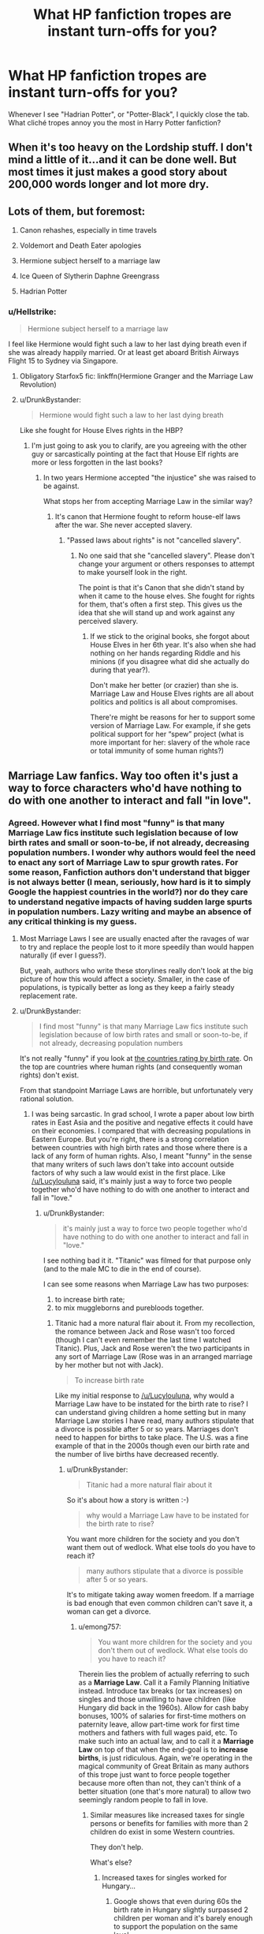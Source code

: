 #+TITLE: What HP fanfiction tropes are instant turn-offs for you?

* What HP fanfiction tropes are instant turn-offs for you?
:PROPERTIES:
:Author: warsofshadows
:Score: 26
:DateUnix: 1532018936.0
:DateShort: 2018-Jul-19
:FlairText: Discussion
:END:
Whenever I see "Hadrian Potter", or "Potter-Black", I quickly close the tab. What cliché tropes annoy you the most in Harry Potter fanfiction?


** When it's too heavy on the Lordship stuff. I don't mind a little of it...and it can be done well. But most times it just makes a good story about 200,000 words longer and lot more dry.
:PROPERTIES:
:Author: StrunkF10
:Score: 50
:DateUnix: 1532019494.0
:DateShort: 2018-Jul-19
:END:


** Lots of them, but foremost:

1. Canon rehashes, especially in time travels

2. Voldemort and Death Eater apologies

3. Hermione subject herself to a marriage law

4. Ice Queen of Slytherin Daphne Greengrass

5. Hadrian Potter
:PROPERTIES:
:Author: InquisitorCOC
:Score: 38
:DateUnix: 1532021477.0
:DateShort: 2018-Jul-19
:END:

*** u/Hellstrike:
#+begin_quote
  Hermione subject herself to a marriage law
#+end_quote

I feel like Hermione would fight such a law to her last dying breath even if she was already happily married. Or at least get aboard British Airways Flight 15 to Sydney via Singapore.
:PROPERTIES:
:Author: Hellstrike
:Score: 43
:DateUnix: 1532023709.0
:DateShort: 2018-Jul-19
:END:

**** Obligatory Starfox5 fic: linkffn(Hermione Granger and the Marriage Law Revolution)
:PROPERTIES:
:Author: midasgoldentouch
:Score: 8
:DateUnix: 1532032202.0
:DateShort: 2018-Jul-20
:END:


**** u/DrunkBystander:
#+begin_quote
  Hermione would fight such a law to her last dying breath
#+end_quote

Like she fought for House Elves rights in the HBP?
:PROPERTIES:
:Author: DrunkBystander
:Score: 4
:DateUnix: 1532032973.0
:DateShort: 2018-Jul-20
:END:

***** I'm just going to ask you to clarify, are you agreeing with the other guy or sarcastically pointing at the fact that House Elf rights are more or less forgotten in the last books?
:PROPERTIES:
:Author: Misdreamer
:Score: 11
:DateUnix: 1532042865.0
:DateShort: 2018-Jul-20
:END:

****** In two years Hermione accepted "the injustice" she was raised to be against.

What stops her from accepting Marriage Law in the similar way?
:PROPERTIES:
:Author: DrunkBystander
:Score: 1
:DateUnix: 1532067661.0
:DateShort: 2018-Jul-20
:END:

******* It's canon that Hermione fought to reform house-elf laws after the war. She never accepted slavery.
:PROPERTIES:
:Author: Starfox5
:Score: 7
:DateUnix: 1532072652.0
:DateShort: 2018-Jul-20
:END:

******** "Passed laws about rights" is not "cancelled slavery".
:PROPERTIES:
:Author: DrunkBystander
:Score: -1
:DateUnix: 1532075041.0
:DateShort: 2018-Jul-20
:END:

********* No one said that she "cancelled slavery". Please don't change your argument or others responses to attempt to make yourself look in the right.

The point is that it's Canon that she didn't stand by when it came to the house elves. She fought for rights for them, that's often a first step. This gives us the idea that she will stand up and work against any perceived slavery.
:PROPERTIES:
:Score: 6
:DateUnix: 1532096920.0
:DateShort: 2018-Jul-20
:END:

********** If we stick to the original books, she forgot about House Elves in her 6th year. It's also when she had nothing on her hands regarding Riddle and his minions (if you disagree what did she actually do during that year?).

Don't make her better (or crazier) than she is. Marriage Law and House Elves rights are all about politics and politics is all about compromises.

There're might be reasons for her to support some version of Marriage Law. For example, if she gets political support for her “spew” project (what is more important for her: slavery of the whole race or total immunity of some human rights?)
:PROPERTIES:
:Author: DrunkBystander
:Score: -1
:DateUnix: 1532099114.0
:DateShort: 2018-Jul-20
:END:


** Marriage Law fanfics. Way too often it's just a way to force characters who'd have nothing to do with one another to interact and fall "in love".
:PROPERTIES:
:Author: Lucylouluna
:Score: 33
:DateUnix: 1532022732.0
:DateShort: 2018-Jul-19
:END:

*** Agreed. However what I find most "funny" is that many Marriage Law fics institute such legislation because of low birth rates and small or soon-to-be, if not already, decreasing population numbers. I wonder why authors would feel the need to enact any sort of Marriage Law to spur growth rates. For some reason, Fanfiction authors don't understand that bigger is not always better (I mean, seriously, how hard is it to simply Google the happiest countries in the world?) nor do they care to understand negative impacts of having sudden large spurts in population numbers. Lazy writing and maybe an absence of any critical thinking is my guess.
:PROPERTIES:
:Author: emong757
:Score: 8
:DateUnix: 1532028939.0
:DateShort: 2018-Jul-20
:END:

**** Most Marriage Laws I see are usually enacted after the ravages of war to try and replace the people lost to it more speedily than would happen naturally (if ever I guess?).

But, yeah, authors who write these storylines really don't look at the big picture of how this would affect a society. Smaller, in the case of populations, is typically better as long as they keep a fairly steady replacement rate.
:PROPERTIES:
:Author: Lucylouluna
:Score: 10
:DateUnix: 1532032458.0
:DateShort: 2018-Jul-20
:END:


**** u/DrunkBystander:
#+begin_quote
  I find most "funny" is that many Marriage Law fics institute such legislation because of low birth rates and small or soon-to-be, if not already, decreasing population numbers
#+end_quote

It's not really "funny" if you look at [[https://www.indexmundi.com/g/r.aspx?v=25][the countries rating by birth rate]]. On the top are countries where human rights (and consequently woman rights) don't exist.

From that standpoint Marriage Laws are horrible, but unfortunately very rational solution.
:PROPERTIES:
:Author: DrunkBystander
:Score: 4
:DateUnix: 1532068008.0
:DateShort: 2018-Jul-20
:END:

***** I was being sarcastic. In grad school, I wrote a paper about low birth rates in East Asia and the positive and negative effects it could have on their economies. I compared that with decreasing populations in Eastern Europe. But you're right, there is a strong correlation between countries with high birth rates and those where there is a lack of any form of human rights. Also, I meant "funny" in the sense that many writers of such laws don't take into account outside factors of why such a law would exist in the first place. Like [[/u/Lucylouluna]] said, it's mainly just a way to force two people together who'd have nothing to do with one another to interact and fall in "love."
:PROPERTIES:
:Author: emong757
:Score: 3
:DateUnix: 1532090355.0
:DateShort: 2018-Jul-20
:END:

****** u/DrunkBystander:
#+begin_quote
  it's mainly just a way to force two people together who'd have nothing to do with one another to interact and fall in "love."
#+end_quote

I see nothing bad it it. "Titanic" was filmed for that purpose only (and to the male MC to die in the end of course).

I can see some reasons when Marriage Law has two purposes:

1. to increase birth rate;
2. to mix muggleborns and purebloods together.
:PROPERTIES:
:Author: DrunkBystander
:Score: -1
:DateUnix: 1532091650.0
:DateShort: 2018-Jul-20
:END:

******* Titanic had a more natural flair about it. From my recollection, the romance between Jack and Rose wasn't too forced (though I can't even remember the last time I watched Titanic). Plus, Jack and Rose weren't the two participants in any sort of Marriage Law (Rose was in an arranged marriage by her mother but not with Jack).

#+begin_quote
  To increase birth rate
#+end_quote

Like my initial response to [[/u/Lucylouluna]], why would a Marriage Law have to be instated for the birth rate to rise? I can understand giving children a home setting but in many Marriage Law stories I have read, many authors stipulate that a divorce is possible after 5 or so years. Marriages don't need to happen for births to take place. The U.S. was a fine example of that in the 2000s though even our birth rate and the number of live births have decreased recently.
:PROPERTIES:
:Author: emong757
:Score: 3
:DateUnix: 1532092745.0
:DateShort: 2018-Jul-20
:END:

******** u/DrunkBystander:
#+begin_quote
  Titanic had a more natural flair about it
#+end_quote

So it's about how a story is written :-)

#+begin_quote
  why would a Marriage Law have to be instated for the birth rate to rise?
#+end_quote

You want more children for the society and you don't want them out of wedlock. What else tools do you have to reach it?

#+begin_quote
  many authors stipulate that a divorce is possible after 5 or so years.
#+end_quote

It's to mitigate taking away women freedom. If a marriage is bad enough that even common children can't save it, a woman can get a divorce.
:PROPERTIES:
:Author: DrunkBystander
:Score: 1
:DateUnix: 1532093889.0
:DateShort: 2018-Jul-20
:END:

********* u/emong757:
#+begin_quote
  You want more children for the society and you don't them out of wedlock. What else tools do you have to reach it?
#+end_quote

Therein lies the problem of actually referring to such as a *Marriage Law*. Call it a Family Planning Initiative instead. Introduce tax breaks (or tax increases) on singles and those unwilling to have children (like Hungary did back in the 1960s). Allow for cash baby bonuses, 100% of salaries for first-time mothers on paternity leave, allow part-time work for first time mothers and fathers with full wages paid, etc. To make such into an actual law, and to call it a *Marriage Law* on top of that when the end-goal is to *increase births*, is just ridiculous. Again, we're operating in the magical community of Great Britain as many authors of this trope just want to force people together because more often than not, they can't think of a better situation (one that's more natural) to allow two seemingly random people to fall in love.
:PROPERTIES:
:Author: emong757
:Score: 1
:DateUnix: 1532095379.0
:DateShort: 2018-Jul-20
:END:

********** Similar measures like increased taxes for single persons or benefits for families with more than 2 children do exist in some Western countries.

They don't help.

What's else?
:PROPERTIES:
:Author: DrunkBystander
:Score: 1
:DateUnix: 1532096128.0
:DateShort: 2018-Jul-20
:END:

*********** Increased taxes for singles worked for Hungary...
:PROPERTIES:
:Author: emong757
:Score: 1
:DateUnix: 1532097121.0
:DateShort: 2018-Jul-20
:END:

************ Google shows that even during 60s the birth rate in Hungary slightly surpassed 2 children per woman and it's barely enough to support the population on the same level.
:PROPERTIES:
:Author: DrunkBystander
:Score: 1
:DateUnix: 1532098187.0
:DateShort: 2018-Jul-20
:END:

************* The be all end all is that it doesn't make any sense to call the hopes of spurring population growth a Marriage Law. Like I said before, call it a Family Planning Initiative or something similar. It would make much more sense.
:PROPERTIES:
:Author: emong757
:Score: 1
:DateUnix: 1532099753.0
:DateShort: 2018-Jul-20
:END:

************** If it's just about name, then it's used the first. If "Family Planning Initiative" was the first one, this talk would be about it.
:PROPERTIES:
:Author: DrunkBystander
:Score: 1
:DateUnix: 1532101751.0
:DateShort: 2018-Jul-20
:END:


** Nicey-nice, helpful and honourable goblins. "Come on in, muggle-raised wizard who is 11 and ignorant of literally fucking everything ever, we shall teach you our secret ways and train you to be a GOBLIN WARRIOR! Also, your account? Thousands of years worth of interest on that, Lord Peverell-Gryffindor-Slytherin-Merlin-Myrddin-Avalon-Plot Device, THOUSANDS! You don't ever have to work! In fact, you could literally outbribe Malfoy and whoever comes after him, install your people into the Ministry and solve most of your problems with money. But we'll still teach you to be a GOBLIN WARRIOR!, despite you having absolutely no need of that.

Why would we do that? Because you said something along the lines of 'Well met, may your enemies be crushed' and were generally respectful to us, of course!"

Eugh. A violent race that had to be subjugated multiple times throughout wizardkind's history, being this nice to the most prominent wizard of the modern times, when he is at his most ignorant and vulnerable? Yeaaah.
:PROPERTIES:
:Author: -17F-
:Score: 27
:DateUnix: 1532052883.0
:DateShort: 2018-Jul-20
:END:

*** The "may your enemies xx and your gold flows" is way overused and i find it highly OOC for. Goblins. Goblins were usuallu cunning assholes and cared only about themselves.
:PROPERTIES:
:Author: Lgamezp
:Score: 5
:DateUnix: 1532085298.0
:DateShort: 2018-Jul-20
:END:


** I despise idiot!Ron, and Weasley bashing in general hurts me, especially in Harmony fics with "perfect goddess" Hermione. Ron has flaws but he loves his friends, the Weasleys have flaws but they love each other, and Hermione isn't an angel. As someone who really related to her as a kid, I can still admit she could be a pain a lot of the time.
:PROPERTIES:
:Author: just_a_hep7agon
:Score: 45
:DateUnix: 1532025299.0
:DateShort: 2018-Jul-19
:END:

*** I think people forget just how flawed a person Hermione was in the books, particularly compared to her portrayal in the movies
:PROPERTIES:
:Author: cyclicalbeats
:Score: 16
:DateUnix: 1532045617.0
:DateShort: 2018-Jul-20
:END:

**** I agree! I think the movies are responsible for quite a bit of the bias towards Hermione and against Ron. When I was younger I fell for it, but now that I'm older I like Ron quite a bit. It makes me sad that the movies prevent some fans from seeing the good in Ron.
:PROPERTIES:
:Author: just_a_hep7agon
:Score: 7
:DateUnix: 1532047751.0
:DateShort: 2018-Jul-20
:END:


*** I think the problem is with bashing altogether. Hell i have started reading James And /Lily/ bashing (almost always in W-BWL), and the problem its not even done in a humorous way. I mean if it /was/ humorous maybe, /maybe/ i would considere it. But it's always sad.
:PROPERTIES:
:Author: Lgamezp
:Score: 11
:DateUnix: 1532056102.0
:DateShort: 2018-Jul-20
:END:

**** People bash /Lily/?
:PROPERTIES:
:Score: 5
:DateUnix: 1532088674.0
:DateShort: 2018-Jul-20
:END:

***** Yes they do, just look for Wrong Boy-Who-Lived fics.

Edit: Not all of them of course. Ususlly when WBWl is used and Lily is not bashed, she is subjected to imperius or confundus or compulsions or whatever, to get rid of Harry instead of his twin/evil brother. This "genre" is usually almost exclusively dumdledore bashing too. jamed is almost never spared bashing.

I have yet to find one that is actually done properly (legitimate reason for wbwl and no bashing)
:PROPERTIES:
:Author: Lgamezp
:Score: 8
:DateUnix: 1532090795.0
:DateShort: 2018-Jul-20
:END:

****** I've always seen Lily glorified more than she already is in canon so it's a shock. I've never read WBWL fics, do you have any recommendations?
:PROPERTIES:
:Score: 2
:DateUnix: 1532090929.0
:DateShort: 2018-Jul-20
:END:

******* linkffn(2900438)

Unsung Hero, is the one that i have actually finished. Its not bash or trope free though.

Its /kinda/ well written, and since i usually dont finish these kind of fics well, you could see what i mean by Jily bashing.
:PROPERTIES:
:Author: Lgamezp
:Score: 2
:DateUnix: 1532091523.0
:DateShort: 2018-Jul-20
:END:

******** [[https://www.fanfiction.net/s/2900438/1/][*/Unsung Hero/*]] by [[https://www.fanfiction.net/u/414185/MeghanReviews][/MeghanReviews/]]

#+begin_quote
  COMPLETED Harry Potter enters his 7th year at Hogwarts ignored and friendless because his brother Daniel is the Boy Who Lived. *** Badass Horcruxes. *** Read the author note on profile before you start. Thanks!
#+end_quote

^{/Site/:} ^{fanfiction.net} ^{*|*} ^{/Category/:} ^{Harry} ^{Potter} ^{*|*} ^{/Rated/:} ^{Fiction} ^{M} ^{*|*} ^{/Chapters/:} ^{51} ^{*|*} ^{/Words/:} ^{211,940} ^{*|*} ^{/Reviews/:} ^{7,311} ^{*|*} ^{/Favs/:} ^{8,967} ^{*|*} ^{/Follows/:} ^{4,984} ^{*|*} ^{/Updated/:} ^{9/5/2010} ^{*|*} ^{/Published/:} ^{4/18/2006} ^{*|*} ^{/Status/:} ^{Complete} ^{*|*} ^{/id/:} ^{2900438} ^{*|*} ^{/Language/:} ^{English} ^{*|*} ^{/Genre/:} ^{Drama/Romance} ^{*|*} ^{/Characters/:} ^{Harry} ^{P.,} ^{Hermione} ^{G.} ^{*|*} ^{/Download/:} ^{[[http://www.ff2ebook.com/old/ffn-bot/index.php?id=2900438&source=ff&filetype=epub][EPUB]]} ^{or} ^{[[http://www.ff2ebook.com/old/ffn-bot/index.php?id=2900438&source=ff&filetype=mobi][MOBI]]}

--------------

*FanfictionBot*^{2.0.0-beta} | [[https://github.com/tusing/reddit-ffn-bot/wiki/Usage][Usage]]
:PROPERTIES:
:Author: FanfictionBot
:Score: 1
:DateUnix: 1532091601.0
:DateShort: 2018-Jul-20
:END:


******** Why would he be ignored...? Anyway, I'll give it a shot
:PROPERTIES:
:Score: 1
:DateUnix: 1532092503.0
:DateShort: 2018-Jul-20
:END:

********* That is what i mean when i say they have absolutely no legitimate reason.
:PROPERTIES:
:Author: Lgamezp
:Score: 2
:DateUnix: 1532092608.0
:DateShort: 2018-Jul-20
:END:

********** I ran through the first chapter and it's so cringey...Lily and James were supposed to be wonderful parents.
:PROPERTIES:
:Score: 2
:DateUnix: 1532092938.0
:DateShort: 2018-Jul-20
:END:


******* Another really good one is linkffn(Harry Potter and the Prince of Slytherin) it starts off really tropey, only to subvert all of those tropes. Really good fic.
:PROPERTIES:
:Author: howAboutNextWeek
:Score: 2
:DateUnix: 1532106564.0
:DateShort: 2018-Jul-20
:END:

******** [[https://www.fanfiction.net/s/11191235/1/][*/Harry Potter and the Prince of Slytherin/*]] by [[https://www.fanfiction.net/u/4788805/The-Sinister-Man][/The Sinister Man/]]

#+begin_quote
  Harry Potter was Sorted into Slytherin after a crappy childhood. His brother Jim is believed to be the BWL. Think you know this story? Think again. Year Three (Harry Potter and the Death Eater Menace) starts on 9/1/16. NO romantic pairings prior to Fourth Year. Basically good Dumbledore and Weasleys. Limited bashing (mainly of James).
#+end_quote

^{/Site/:} ^{fanfiction.net} ^{*|*} ^{/Category/:} ^{Harry} ^{Potter} ^{*|*} ^{/Rated/:} ^{Fiction} ^{T} ^{*|*} ^{/Chapters/:} ^{104} ^{*|*} ^{/Words/:} ^{708,374} ^{*|*} ^{/Reviews/:} ^{9,386} ^{*|*} ^{/Favs/:} ^{8,611} ^{*|*} ^{/Follows/:} ^{10,054} ^{*|*} ^{/Updated/:} ^{7/14} ^{*|*} ^{/Published/:} ^{4/17/2015} ^{*|*} ^{/id/:} ^{11191235} ^{*|*} ^{/Language/:} ^{English} ^{*|*} ^{/Genre/:} ^{Adventure/Mystery} ^{*|*} ^{/Characters/:} ^{Harry} ^{P.,} ^{Hermione} ^{G.,} ^{Neville} ^{L.,} ^{Theodore} ^{N.} ^{*|*} ^{/Download/:} ^{[[http://www.ff2ebook.com/old/ffn-bot/index.php?id=11191235&source=ff&filetype=epub][EPUB]]} ^{or} ^{[[http://www.ff2ebook.com/old/ffn-bot/index.php?id=11191235&source=ff&filetype=mobi][MOBI]]}

--------------

*FanfictionBot*^{2.0.0-beta} | [[https://github.com/tusing/reddit-ffn-bot/wiki/Usage][Usage]]
:PROPERTIES:
:Author: FanfictionBot
:Score: 1
:DateUnix: 1532106613.0
:DateShort: 2018-Jul-20
:END:


******** Isn't that the one where Sirius and James aren't even close, Lily is a magical savant, James is bashed repeatedly and the kids don't act like kids, more like politicians?
:PROPERTIES:
:Score: 1
:DateUnix: 1532107186.0
:DateShort: 2018-Jul-20
:END:

********* Yes, Not Sure, Makes sense if you till the end of the second book, sort of, but most don't. There are so many changes to the canon universe that most of it makes sense in the fic. It's one of the better docs that I've read, even if it's not the same quality as one of [[/u/taure][u/taure]] fics.
:PROPERTIES:
:Author: howAboutNextWeek
:Score: 2
:DateUnix: 1532112557.0
:DateShort: 2018-Jul-20
:END:

********** Nearly nothing mounts to Taure's quality fics :P

I just hope he doesn't abandon Victoria Potter

Edit: By the way, [[/u/Taure][u/Taure]], regarding Victoria Potter, do you still believe this since you're drawing parallels between Lily and Riddle, as well as hinting faintly at her beong inventive and creative?

#+begin_quote
  Tier One: BAMFS. Dumbledore, Voldemort.

  Tier Two: Pioneers. Straight O students who also show creativity and inventiveness. Snape, James, Sirius.

  Tier Three: Competent generalists. Straight O students. Hermione, Remus, Percy, *Lily*. Probably most Aurors.

  Tier Four: Competent specialists. Os in their specialism, decent grades in the others. Harry, Draco, Arthur Weasley.
#+end_quote

It seems to me your rankings have changed a bit when I read it. Also, are the parallels between Lily and Riddle deliberate or not? ;)
:PROPERTIES:
:Score: 2
:DateUnix: 1532113405.0
:DateShort: 2018-Jul-20
:END:

*********** I'm not sure when I wrote that, but yes I would now rank Lily higher, but not on the same level as Voldemort. Mainly I think her use of controlled magic pre-Hogwarts (as seen in DH) is indicative of strong natural talent.
:PROPERTIES:
:Author: Taure
:Score: 2
:DateUnix: 1532153565.0
:DateShort: 2018-Jul-21
:END:

************ Ah, I see. I got it from an old thread, 11 months ago I'd guess. Do you want the link? However, I think it's also worth noting that Fred Weasley also had pre-controlled magic, at only five years of age, so maybe I would move him a few notches up as well, along with his brother. That, or maybe it's not a solid indicator of talent.

But I'm curious since the Second Tier seems to be natural talent /and/ inventiveness. But how do you determine the ranking anyway? Lily had natural talent but we have no idea about inventiveness or creativity. So her place in the 3rd Tier where you formerly placed her still makes sense. Just maybe place her ahead of Hermione but still within the 3rd tier.
:PROPERTIES:
:Score: 1
:DateUnix: 1532172834.0
:DateShort: 2018-Jul-21
:END:

************* where is it stated that fred had pre-controlled magic? the thing with the teddy bear doesn't state that; he could have used a wand
:PROPERTIES:
:Author: tomgoes
:Score: 1
:DateUnix: 1532301461.0
:DateShort: 2018-Jul-23
:END:

************** The thing is, it didn't say he used a wand. Ron said Fred thought it was funny and that's what happened. But the possibility is there and Fred and George's raw power throughout the books support him having control over his magic. And witches and wizards always seemed to have their wands on them. Molly always used it or had it on her and Arthur is almost always away at work. Where would he get the wand from?
:PROPERTIES:
:Score: 1
:DateUnix: 1532301709.0
:DateShort: 2018-Jul-23
:END:

*************** i don't see evidence of their 'raw power' as much as their mischievous creativity. wandless magic is rarely seen and a sign of prodigious talent, just like broomless flight, so it doesn't have to be stated every time that a wand was present to assume one was used. the weasleys use hand me downs, or the twins could have sneaked it off molly while she was napping or something
:PROPERTIES:
:Author: tomgoes
:Score: 1
:DateUnix: 1532302378.0
:DateShort: 2018-Jul-23
:END:

**************** Underage magic is all wandless magic, a handful few just learn how to control it. And wandless magic is used in America and Africa so it isn't as prodigious outside as it is in Europe. And let's just say he used a wand, he transfigured a teddy bear into a huge spider without knowing of the incantation, at only five years of age displaying his talent in the most difficult branch of magic, using an advanced form, might I add. I don't see how that's possible so it's narrowed down to him using it intentionally. He was just five at the time...

And just because it's not stated he didn't use a wand doesn't mean he didn't.
:PROPERTIES:
:Score: 1
:DateUnix: 1532302920.0
:DateShort: 2018-Jul-23
:END:

***************** yes, deliberate wandless magic in europe. that doesn't change my point at all, considering they're in europe and you're claiming it was deliberate.

#+begin_quote
  And let's just say he used a wand, he transfigured a teddy bear into a huge spider without knowing of the incantation
#+end_quote

who says he didn't know the incantation, or even that he intended to turn it into a spider. he could have been trying to do something else, or it was a flawed spider

#+begin_quote
  And just because it's not stated he didn't use a wand doesn't mean he didn't.
#+end_quote

do you mean 'doesn't mean he did', because you just repeated my point
:PROPERTIES:
:Author: tomgoes
:Score: 1
:DateUnix: 1532303445.0
:DateShort: 2018-Jul-23
:END:

****************** It could go three ways: he didn't know the incantation, it was deliberate underage magic, or he did know the incantation. And if he did know the incantation, it doesn't change the fact that Transfiguration is the hardest branch of magic and he managed to cast it at only five years of age, whether he intended for it to be a spider or a tiger. That to me, is on par with someone controlling their magic at nine years of age. And I personally can't see a five year old saying the incantation correctly and flawlessly.

Yes, I repeated your point because you seem to be saying it as a favor towards your argument and it could just as well apply to mine. So it's a 50/50 situation. I meant 'did'.
:PROPERTIES:
:Score: 1
:DateUnix: 1532304015.0
:DateShort: 2018-Jul-23
:END:


****** I always wonder why Lily is always spared bashing, made into Morgan Le Fay reincarnate and James is bashed relentlessly and is turned into apparently what you'd call a 'Dawlish Auror', even less. It feels very cheap, to be honest. I mean we barely know anything about both and giving Lily the pass while James is horrible feels slightly off. I mean, had Lily been good as most depict her she'd have split up with James and we're told they were practically soulmates (just look at their patroni). Either they're both horrible or they're both good. Choose one.
:PROPERTIES:
:Score: 2
:DateUnix: 1532107629.0
:DateShort: 2018-Jul-20
:END:

******* Actually Lily /is/ bashed quite a bit in WBWL
:PROPERTIES:
:Author: Lgamezp
:Score: 2
:DateUnix: 1532107891.0
:DateShort: 2018-Jul-20
:END:

******** Not as much as James though. And even /when/ she's bashed, like you said, it's often manipulation and she almost certainly has redeeming qualities. For example, she's always depicted as the most powerful witch in the Ministry, etc. James, however, is completely striped of his good qualities, taking away even his talent in Transfiguration.
:PROPERTIES:
:Score: 2
:DateUnix: 1532108021.0
:DateShort: 2018-Jul-20
:END:

********* I know extreme bashing is way too annoying.
:PROPERTIES:
:Author: Lgamezp
:Score: 2
:DateUnix: 1532108563.0
:DateShort: 2018-Jul-20
:END:

********** Yeah, but what's confusing is that some characters are spared bashing, almost as if it's a rule.
:PROPERTIES:
:Score: 2
:DateUnix: 1532110736.0
:DateShort: 2018-Jul-20
:END:

*********** Luna is someone i have never seen bashed.
:PROPERTIES:
:Author: Lgamezp
:Score: 2
:DateUnix: 1532111344.0
:DateShort: 2018-Jul-20
:END:

************ Exactly, she's one of the handful few characters that would have hell be raised in her favor if she were bashed (these characters are Lily, Neville, Luna, and McGonagall). Even when Lily is bashed in WBWL, you can see the rage in the comments.

When someone like James is stripped of his talent, everyone is eerily silent. Same with Dumbledore, Snape, and Sirius. When Lily however, is depicted as struggling with a single spell, all hell would break loose. Same applies to Lupin.
:PROPERTIES:
:Score: 1
:DateUnix: 1532111662.0
:DateShort: 2018-Jul-20
:END:


**** Ah.... I'm glad my bullshit detector prevented me from ever reading a WBWL story. The very first time I saw one, my immediate thought was "Hmmm... I can't think of any good types of stories that this lets you write that you couldn't write other ways."
:PROPERTIES:
:Author: Neptune20
:Score: 2
:DateUnix: 1532112815.0
:DateShort: 2018-Jul-20
:END:

***** You are missing out if you've never read Harry Potter and the Boy who Lived by TheSanti
:PROPERTIES:
:Author: richardjreidii
:Score: 2
:DateUnix: 1532238710.0
:DateShort: 2018-Jul-22
:END:


** True wizarding culture being Neo-paganism and Wicca. As soon as I see "so mote it be", athames, and Mother Magic my interest plummets.
:PROPERTIES:
:Author: urban_manatee
:Score: 18
:DateUnix: 1532043936.0
:DateShort: 2018-Jul-20
:END:

*** I'm guilty of putting in some modern mysticism (more Golden Dawn occult than Wicca, tho), but that's mostly because Harry Potter magic seems so isolated and individual compared to the more collective, ritual, and spiritual aspects that I kind of wish were there.
:PROPERTIES:
:Author: urcool91
:Score: 3
:DateUnix: 1532058963.0
:DateShort: 2018-Jul-20
:END:


*** u/QuixoticTendencies:
#+begin_quote
  Merry meet!
#+end_quote

Avada-Fucking-Kedavra.
:PROPERTIES:
:Author: QuixoticTendencies
:Score: 1
:DateUnix: 1541583087.0
:DateShort: 2018-Nov-07
:END:


** Time travel AU that still follows the stations of canon. Although, I did just read one I just read a good exception to this rule, Six Pomegranate Seeds.
:PROPERTIES:
:Author: TARDISandFirebolt
:Score: 16
:DateUnix: 1532021727.0
:DateShort: 2018-Jul-19
:END:

*** Linkffn(Six Pomegranate Seeds)
:PROPERTIES:
:Author: RenegadeNine
:Score: 5
:DateUnix: 1532031621.0
:DateShort: 2018-Jul-20
:END:


** I would say James bashing. There are many others but most of them has been said already.

Worse still, if this is somehow used to glorify Snape to get him together with Lily. I actually like Snape as a character, and have read some stories where he was redeemed, but if the author feels the need to bring James down in the process, then I don't think so.

I get it. The "Always" quote got a lot of people, but to me, so did James' /“Lily, take Harry and go! It's him! Go! Run! I'll hold him off!”/

One was willing to die for Lily, the other actually died for her /and/ Harry, wandlessly faced off against Voldemort. James grew out of his bullying phase, Snape grew /into/ it. But just because one got more screentime and is a tragic 'hero' (yeah, right, like James' death while he was still young and just had his first son, betrayed by one of his best friends, is not tragic, or heroic, at all), the other is often forgotten by the fans. It's kinda sad, really.
:PROPERTIES:
:Author: ShiroVN
:Score: 13
:DateUnix: 1532107525.0
:DateShort: 2018-Jul-20
:END:

*** The movies put Snape in a high pedestal when for me he is just a bully. Still bashing IMO is like a cancer in FF, no matter what character is the victim.
:PROPERTIES:
:Author: Lgamezp
:Score: 6
:DateUnix: 1532108977.0
:DateShort: 2018-Jul-20
:END:


** Harry/Hermione pairing where Hermione is a perfect Mary Sue who does nothing wrong and Harry is her ever obedient servant. I can stomach H/Hr sometimes, but the disappointing truth is that most stories have this kind of trope or a trope where Hermione is an annoying, forever wrong know-it-all who becomes Harry's ever obedient servant after he proves her wrong. Balance, people, balance.
:PROPERTIES:
:Score: 37
:DateUnix: 1532022158.0
:DateShort: 2018-Jul-19
:END:

*** u/Hellstrike:
#+begin_quote
  the disappointing truth is that most stories have this kind of trope or a trope where Hermione is an annoying, forever wrong know-it-all who becomes Harry's ever obedient servant after he proves her wrong
#+end_quote

Especially since Hermione was crossing rules left, right and centre if they were wrong or got in her way. That girl set a teacher on fire three months into her stay at Hogwarts, brewed an illegal potion, abused a time travelling device, punched Malfoy in the face, organised the DA, knowingly followed Harry into an ambush after leading a teacher into a centaur rape train and fought an evil government while # 2 on their most wanted list and prime candidate for their holocaust ripoff.

Reducing Hermione to "the perfect Mary Sue" is such a character assassination.
:PROPERTIES:
:Author: Hellstrike
:Score: 39
:DateUnix: 1532023966.0
:DateShort: 2018-Jul-19
:END:

**** And don't forget about what she did to Marietta Edgecombe!
:PROPERTIES:
:Author: emong757
:Score: 15
:DateUnix: 1532028614.0
:DateShort: 2018-Jul-20
:END:

***** And she wasn't even punished for it!
:PROPERTIES:
:Author: DrunkBystander
:Score: 7
:DateUnix: 1532068120.0
:DateShort: 2018-Jul-20
:END:


*** backup link! Not compressing the link because it's a 10 minute video essay, that gave me cynical thoughts as to /why/ I loved Hermione fics. Movie influences... burr

[[https://www.youtube.com/watch?v=IETG9vuHf58&t=527s]]
:PROPERTIES:
:Author: spliffay666
:Score: 2
:DateUnix: 1532031755.0
:DateShort: 2018-Jul-20
:END:


** Soul mates

Marriage contracts

Perfect Hermione

Draco in Leather Pants

A Harry who is overpowered even before he gets to Hogwarts (unless played for laughs)

Teacher/student relationships (also includes Sirius with a person around Harry's age)

Excessive amounts of author's notes
:PROPERTIES:
:Author: LittleDinghy
:Score: 10
:DateUnix: 1532029280.0
:DateShort: 2018-Jul-20
:END:


** "Death Eaters are Nazi SS waffles and deserve to be killed with extreme prejudice" at the same time as "Dementor guard at Azkaban is too cruel, we should be striving to reform criminals rather than making them suffer".
:PROPERTIES:
:Author: rek-lama
:Score: 29
:DateUnix: 1532020719.0
:DateShort: 2018-Jul-19
:END:

*** u/Hellstrike:
#+begin_quote
  Death Eaters are Nazi SS waffles
#+end_quote

Even Rowling admitted that the Third Reich was the inspiration for Voldemort, and the Second World War was not won by using stun batons and teargas.

BUT, I get your point, reading murder montages/torture porn is no fun. Besides, if the Death Eaters don't put up a good fight and die for their cause, the stakes are not really that high.
:PROPERTIES:
:Author: Hellstrike
:Score: 15
:DateUnix: 1532023527.0
:DateShort: 2018-Jul-19
:END:

**** Generally, "Kill your enemies in war" doesn't really oppose "treat your prisoners humanely".
:PROPERTIES:
:Author: Starfox5
:Score: 16
:DateUnix: 1532027876.0
:DateShort: 2018-Jul-19
:END:

***** But there is also the morally grey "either we execute these war criminals or they'll just wiggle their way out of prison like they already did that once and were broken out another time".
:PROPERTIES:
:Author: Hellstrike
:Score: 3
:DateUnix: 1532029828.0
:DateShort: 2018-Jul-20
:END:

****** Well, the morality of the death penalty is another topic. But since Wizarding Britain has the death penalty - soul death at least - that doesn't preclude a more humane stance towards people not condemned to death either.
:PROPERTIES:
:Author: Starfox5
:Score: 6
:DateUnix: 1532038234.0
:DateShort: 2018-Jul-20
:END:


*** I don't see the contradiction here:

Western Allies mercilessly bombed German cities, while treating German POWs relatively well according Geneva Convention.

--------------

Are you of the opinion that a common thief should be treated in the same way as those sadistic genocidal maniacs known as the Death Eaters?
:PROPERTIES:
:Author: InquisitorCOC
:Score: 8
:DateUnix: 1532031064.0
:DateShort: 2018-Jul-20
:END:

**** u/LocalMadman:
#+begin_quote
  Western Allies mercilessly bombed German cities, while treating German POWs relatively well according Geneva Convention.
#+end_quote

And I instantly thought of Colonel Kurtz:

"We train young men to drop fire on people but their commanders won't allow them to write FUCK on their airplanes because it's obscene."
:PROPERTIES:
:Author: LocalMadman
:Score: 5
:DateUnix: 1532034213.0
:DateShort: 2018-Jul-20
:END:


*** I don't find any problem with this. Death Eaters are, as you said, literal Nazis at war with the populace at large. Meanwhile, the vast majority of people at Azkaban are regular criminals or even just awaiting trial (Hagrid). Dementors are literal soulless evil. They have no business...even /existing./
:PROPERTIES:
:Author: raddaya
:Score: 4
:DateUnix: 1532112463.0
:DateShort: 2018-Jul-20
:END:


*** u/DrunkBystander:
#+begin_quote
  Death Eaters are Nazi SS waffles
#+end_quote

I'm starting to hate this argument. It's used only because JKR said that she looked at Nazi structure when she was developing Voldemort.

But in real how many muggleborns were actually murdered by Death Eaters?

Even during the World Cup in the 4th book Death Eaters played with muggle family, the didn't kill them (or anyone).
:PROPERTIES:
:Author: DrunkBystander
:Score: 3
:DateUnix: 1532068431.0
:DateShort: 2018-Jul-20
:END:


** "Slytherins are poor, misunderstood, noble souls bullied by evil Gryffindors for trying to defend the superior pureblood culture against ignorant mudbloods"

"House elves need to be slaves"
:PROPERTIES:
:Author: Starfox5
:Score: 49
:DateUnix: 1532019639.0
:DateShort: 2018-Jul-19
:END:

*** Yeah, like all pureblod tradition is right because it has been like that for Xxxxx years and muggleborns are stupid because they try to change it
:PROPERTIES:
:Author: Lgamezp
:Score: 9
:DateUnix: 1532054520.0
:DateShort: 2018-Jul-20
:END:

**** Often there's a very good reason why some tradition has been living for hundreds/thousands of years.

Completely dismissing it as irrelevant is actually very stupid.
:PROPERTIES:
:Author: DrunkBystander
:Score: 4
:DateUnix: 1532068831.0
:DateShort: 2018-Jul-20
:END:

***** You went to the other extreme. Yeah some tradition could be good. But slavery is not one. Mysoginy isn't either. Patriarchy just for the sake of it isnt either.

And the problem i tried to explain is the opposite of your extreme (muggleborns are all stupid blah bla blah).

Extremes are bad period. And boring too.
:PROPERTIES:
:Author: Lgamezp
:Score: 3
:DateUnix: 1532084703.0
:DateShort: 2018-Jul-20
:END:

****** u/DrunkBystander:
#+begin_quote
  But slavery is not one.
#+end_quote

I didn't mention slavery.

Regarding House Elves in some other thread I expressed that I think slavery is not about laws, but about culture.

We see Winky as an example of "proper" House Elf and what freedom did to her. It won't be enough to just make a law about their freedom (do they really care about human laws?), but it's required to start a slow process of teaching them and their children about making choices for themselves.

When they could live in the society by themselves and make decisions for themselves, then the freedom will com itself.

#+begin_quote
  Mysoginy isn't either. Patriarchy just for the sake of it isnt either.
#+end_quote

Those aren't so obvious. As a Western person you believe in them, but not everyone is Western.

For example, [[https://www.indexmundi.com/g/r.aspx?v=25][the countries with the biggest birth rate]] a those with Mysoginy.
:PROPERTIES:
:Author: DrunkBystander
:Score: 2
:DateUnix: 1532090218.0
:DateShort: 2018-Jul-20
:END:

******* Well, please tell me examples of traditions of pureblood culture specified on books that you think should be maintained.
:PROPERTIES:
:Author: Lgamezp
:Score: 3
:DateUnix: 1532090753.0
:DateShort: 2018-Jul-20
:END:

******** I won't.

First of all, because the books contain almost nothing about Magical World outside of Hogwarts.

The second is that I won't judge a tradition without understanding historical and cultural contexts it came from.
:PROPERTIES:
:Author: DrunkBystander
:Score: 3
:DateUnix: 1532091382.0
:DateShort: 2018-Jul-20
:END:

********* So with the information that we have, if we base it on the books, there are no traditions that deserve maintaining.

Most fanfics dont *have" cultural context. They just stamp that pureblood tradition should be maintained at all costs.

Really its just when they are taken to the extreme that i find issue with. For example, when Hermione is bashed to the infinity because she won't accept a tradition that has no explanation whatsoever, therfore, she must be stupid.

Or when Harry is instantly a Lord with superinheritance and suddenly is just a milimeter from becoming a pureblood supremacist, and just /has/ and even /wants/ to follow /all/ tradition without question.

Ther are fanfics that are not thst extreme and thst actually suggest that muggleborns be explained /which is what actuslly should be done/ in this kind of setting.
:PROPERTIES:
:Author: Lgamezp
:Score: 5
:DateUnix: 1532092039.0
:DateShort: 2018-Jul-20
:END:

********** u/DrunkBystander:
#+begin_quote
  So with the information that we have, if we base it on the books, there are no traditions that deserve maintaining.
#+end_quote

Very wrong and arrogant view.

We see the world through Harry's eyes and it's a very limited view.

A society with about of 1000 years history is bound to have some traditions.

#+begin_quote
  when Hermione is bashed to the infinity because she won't accept a tradition that has no explanation whatsoever, therfore, she must be stupid.
#+end_quote

In the books she didn't even try to listen or look for other opinions. The "spew" is stupid even just because of the name.
:PROPERTIES:
:Author: DrunkBystander
:Score: 1
:DateUnix: 1532092936.0
:DateShort: 2018-Jul-20
:END:

*********** I was just pointing that we dont have information so all traditions that should be maintained (in fanfictions) are just made up and /usually/ don't have any context.

SPEW is about slavery and i dont recall any other explanation for house-elf slavery beyond "they like to work".

I might not remember correctly but in no part of the books is it literally stated that elves need a wizard bond to survive. Winky is /sad/ (extremely so) because she was kicked of her family. But to say slavery is the custom without no explanation whatsoever and bashing someone who questions it's /wrong/.

Seriously slavery is wrong and if you discover it suddenly at /that/ level for a sentient race I /would/ do the same. Hermione does tske it to the extreme because /nobody/ tells her anything beyond "they like it".

Again its still my opinion thst Hermione is unjustifiedly bashed given the information (lack of) on the books.

But even in a Fic when there is information, /sometimes/ Hermione is portrayed as not understanding even when house elves in /that/ particular fic are meant to be symbiotic and itd explained as so. That is just Hermione bashing and i dislike all bashing.
:PROPERTIES:
:Author: Lgamezp
:Score: 8
:DateUnix: 1532094000.0
:DateShort: 2018-Jul-20
:END:

************ Hermione didn't ask why the things are as they are. She stated her opinion and disregarded everything else.

She didn't try to understand why other people (even Harry or Dean) don't think about it, or to get to know why House Elves think in that way.

She didn't even try to think about why others don't like her "spew".

Nothing is important to her except herself.

It's not fanfiction bashing, it's canon.
:PROPERTIES:
:Author: DrunkBystander
:Score: 3
:DateUnix: 1532094477.0
:DateShort: 2018-Jul-20
:END:

************* In a previous post you said that i was wrong because we just see Harry's POV, therefore we do not see wizard traditions. Well thats the same argument i give you.

You /don't know if she asked or not/. Just because Harry didn't see it , it doesnt mean she didn't.

Again the only explanation someone gives is /Ron's/. (Lol) ("Open your ears..." HPGOF)

You can't have it both ways.

We do see one wizard pureblood custom in the books and that is house elf slavery and mistreating (by the purebloods): Sirius to Kreacher, Crouch to winky, Malfoy to Dobby.

There is no justification in Canon and Hermione is way too bashed in fics. In the books is just for a few chapters and just barely.
:PROPERTIES:
:Author: Lgamezp
:Score: 2
:DateUnix: 1532096374.0
:DateShort: 2018-Jul-20
:END:

************** u/DrunkBystander:
#+begin_quote
  You don't know if she asked or not. Just because Harry didn't see it , it doesnt mean she didn't.
#+end_quote

They are best friends. She tried to include him into everything about the "spew". It's possible, but highly unlikely.

#+begin_quote
  Crouch to winky
#+end_quote

Crouch gave Winky the freedom. The result?

#+begin_quote
  Hermione is way too bashed in fics.
#+end_quote

She is praised too much too.

#+begin_quote
  In the books is just for a few chapters and just barely.
#+end_quote

Sure, Hermione is Rowling's avatar.
:PROPERTIES:
:Author: DrunkBystander
:Score: 3
:DateUnix: 1532096647.0
:DateShort: 2018-Jul-20
:END:

*************** u/Lgamezp:
#+begin_quote
  Hermione is way too bashed in fics.

  She is praised too much too
#+end_quote

Both are correct I think. Extremes in both sides of the argument are bad and tend to make reading tedious or boring.

Hermione did not have the right approach i can agree on that.

My issue is with the extreme bashing (which varies from fic to fic as to /who/ is bashed), with absolutely no humorous intention (even then I find it distasteful)
:PROPERTIES:
:Author: Lgamezp
:Score: 2
:DateUnix: 1532097058.0
:DateShort: 2018-Jul-20
:END:


*** Does this actually exist in fanfics?
:PROPERTIES:
:Author: Susano4801
:Score: 6
:DateUnix: 1532027250.0
:DateShort: 2018-Jul-19
:END:

**** "House elves need to be slaves" is one of the most common tropes in Harry Potter fanfiction.

"Slytherins are poor, misunderstood noble souls..." is common in "X is sorted into Slytherin" stories as well as in "Gryffindor is paired with a Slytherin" stories and "Pureblood Harry or pureblood Hermione" stories.
:PROPERTIES:
:Author: Starfox5
:Score: 19
:DateUnix: 1532027767.0
:DateShort: 2018-Jul-19
:END:

***** The reason for it is that slavery exists in canon so people feel they need to justify it
:PROPERTIES:
:Author: RenegadeNine
:Score: 7
:DateUnix: 1532031583.0
:DateShort: 2018-Jul-20
:END:

****** And that's why I hate the trope. If slavery exists, it should be abolished, not excused.
:PROPERTIES:
:Author: Starfox5
:Score: 0
:DateUnix: 1532038282.0
:DateShort: 2018-Jul-20
:END:

******* And that's "if" house elves are slaves and not bonded or whatever the trope is.

I don't understand why people have such a huge problem with house elves having a magic bond or eat their master's magic or whatever. This is a universe with real fucking dragons, unicorns, and magic, yet god forbid there be an idea that house elves need masters.

That being said, I usually do roll my eyes at this trope, since it is so common.
:PROPERTIES:
:Author: TheRedDragoon
:Score: 13
:DateUnix: 1532038983.0
:DateShort: 2018-Jul-20
:END:

******** Because it's not the case in canon, so the author invented such drivel simply to make slavery acceptable or even needed. That's almost as bad as authors inventing reasons to excuse the Death Eaters's plans for a genocide.
:PROPERTIES:
:Author: Starfox5
:Score: 3
:DateUnix: 1532041809.0
:DateShort: 2018-Jul-20
:END:

********* Man, it sure sucks that you can't make changes to Canon in fanfiction...

But seriously, unless the fic is focused on house elves, not having it be a magically bonded thing will inevitably lead towards there being a conversation, typically started by Hermione, about House Elf Rights. And then that'll end up taking up a decent bit of time.

It's been a while since I read the books, but isn't it pointed out that Dobby is very odd compared to other house elves? It may be a symptom of the extreme abuse he suffered, but that shouldn't be allowed even if there is a magical bond there.
:PROPERTIES:
:Author: bindingofshear
:Score: 5
:DateUnix: 1532049601.0
:DateShort: 2018-Jul-20
:END:

********** Instead of going all "Slavery, fuck yeah!" you can simply go "Elves are servants", and avoid the whole issue. You really don't need a magic bond or something.
:PROPERTIES:
:Author: Starfox5
:Score: 5
:DateUnix: 1532050836.0
:DateShort: 2018-Jul-20
:END:


******** I've always felt that house elves have an extra emotion we do not, a strong one that drives them to serve witches and wizards.
:PROPERTIES:
:Author: ForumWarrior
:Score: 0
:DateUnix: 1532039675.0
:DateShort: 2018-Jul-20
:END:


***** Right but I haven't seen a story outright supporting blood superiority.
:PROPERTIES:
:Author: Susano4801
:Score: 1
:DateUnix: 1532056419.0
:DateShort: 2018-Jul-20
:END:


*** u/DrunkBystander:
#+begin_quote
  "Slytherins are poor, misunderstood, noble souls bullied by evil Gryffindors for trying to defend the superior pureblood culture against ignorant mudbloods"
#+end_quote

Marauders and Weasley twins are bullies.

Purebloods do have their own culture (like nobles in the our world).

Muggleborn Hermione is arrogant and ignoring everything that contradicts her opinion.

It seems it's not a fanfic trope, but actually the canon.
:PROPERTIES:
:Author: DrunkBystander
:Score: -2
:DateUnix: 1532069327.0
:DateShort: 2018-Jul-20
:END:

**** While these 3 facts are true, at one degree or another, and the fact that most protagonists of HP are teenagers who parrot their parents opinions, it does in no way mean that a supremacist and at times genocidal pureblood subculture that shines through is more acceptable.
:PROPERTIES:
:Author: graendallstud
:Score: 4
:DateUnix: 1532072155.0
:DateShort: 2018-Jul-20
:END:

***** Everyone can think whatever he/she wants while it doesn't harm others.

Children are often very extreme in expressing their views.

How many muggleborns were killed by DEs before the wars? Why didn't DEs kill muggle family during the World Cup in the 4th book?
:PROPERTIES:
:Author: DrunkBystander
:Score: 1
:DateUnix: 1532075215.0
:DateShort: 2018-Jul-20
:END:

****** All 3 are true.\\
So we have a KKK-like subculture, who does not seem to act when deprived of their leader, happy in their legal and financial-backed superiority, with influential members having barely escaped prison with flimsy excuses a decade before and half hiding since, raising their children with their views and ready to drop everything and answer in minutes when the call comes.\\
The Slytherin house in Hogwarts is probably not bad all in all, but in the scope of the story, it is the breeding ground for a nazi-esque group. Quite similar to what a post-civil war American South segregated school would be.
:PROPERTIES:
:Author: graendallstud
:Score: 3
:DateUnix: 1532080017.0
:DateShort: 2018-Jul-20
:END:

******* I agree with your points, but they are not enough to kill or imprison them just for their views only.

In this subreddit the argument "they are Nazis" is used too often in justifying any level of violence towards purebloods (even permanent damage to children) just because they're loud in expressing their dislike of muggleborns.
:PROPERTIES:
:Author: DrunkBystander
:Score: 1
:DateUnix: 1532081188.0
:DateShort: 2018-Jul-20
:END:

******** For their views alone, certainly not. It is still heavily implied that many DE escaped prison after the first war through claiming they were under the Imperius.\\
And I do agree that not all pureblood are bad (see: Weasleys for example), nor that just having an opinion, no matter how hard I disagree with it, is punishable. There is also a problem in the fandom : no one seem to realize that by the end of the books, most protagonists are barely adults (if even that). Malfoy is a dumb kid that parrots his father's words (and, by book 7, seems to have doubts), Crabbe is the kid that likes to pluck insects wings and kick dogs and was never punished for it, Parkinson is an arrogant teenage girl that throw a fit because the brand new car her parents bought her is watermelon yellow instead of tangerine yellow.\\
The adults though... Malfoy in book 2, Umbridge, the Carrows? There aren't many societies where their acts wouldn't earn them either life in prison or death penalty.
:PROPERTIES:
:Author: graendallstud
:Score: 3
:DateUnix: 1532083847.0
:DateShort: 2018-Jul-20
:END:

********* By the end of the 6th year Malfoy Jr. had several tries of murdering on his account.

Malfoy Sr., Carrows and even Umbridge deserve for a fair trial.

#+begin_quote
  It is still heavily implied that many DE escaped prison after the first war through claiming they were under the Imperius.
#+end_quote

May be it's implied, but could it be proved in the court? "Presumption of innocence" works for everyone, even when we dislike them very much.
:PROPERTIES:
:Author: DrunkBystander
:Score: 0
:DateUnix: 1532091073.0
:DateShort: 2018-Jul-20
:END:


** Not a trope but if the story turns into a giant slash fest I will jump my ass Mario style the fuck outta there
:PROPERTIES:
:Author: slytherinmechanic
:Score: 8
:DateUnix: 1532082862.0
:DateShort: 2018-Jul-20
:END:


** Harry suddenly 'getting smart' WBL Bashing Good Snape
:PROPERTIES:
:Author: NyGiLu
:Score: 17
:DateUnix: 1532019480.0
:DateShort: 2018-Jul-19
:END:

*** u/Achille-Talon:
#+begin_quote
  Harry suddenly getting smart WBL Bashing Good Snape
#+end_quote

So is this for stories where Harry suddenly gets a brother who's a Wrong Boy Who Lived, and who delights in bashing a Snape who's actually good?

...Commas are your friends.
:PROPERTIES:
:Author: Achille-Talon
:Score: 20
:DateUnix: 1532020226.0
:DateShort: 2018-Jul-19
:END:

**** I had a line break after every one. Didn't work
:PROPERTIES:
:Author: NyGiLu
:Score: 9
:DateUnix: 1532020301.0
:DateShort: 2018-Jul-19
:END:

***** Enter twice to get line breaks to show up
:PROPERTIES:
:Author: jimmythebass
:Score: 11
:DateUnix: 1532021570.0
:DateShort: 2018-Jul-19
:END:

****** Thanks!
:PROPERTIES:
:Author: NyGiLu
:Score: 3
:DateUnix: 1532021681.0
:DateShort: 2018-Jul-19
:END:


*** Don't forget the nice Malfoys
:PROPERTIES:
:Author: genoosmoose
:Score: 1
:DateUnix: 1532038307.0
:DateShort: 2018-Jul-20
:END:


** Goblin greetings and salutations irritate the fuck out of me. I instantly exit if there's any implied traditional greeting or Salutation longer than 4 words.

Super nice goblins are also a no from me. Goblins are greedy little fuckers who despise wizards. Make them /act/ like it.

One of the biggest for me though is Marauder!Harry. Not so much because of the pranks, though even those are terrible about 80% of the time, but because Marauder!Harry always leads to Animagus!Harry, and Harry's "Marauder Nickname."

Not once, in the entire fucking history of HPFanfiction, has Harry ever had a good marauder name. I still don't get how she fucking managed it, but JKR's nicknames for the marauders are literally perfect. They're elegant in their subtlety, simple and catchy, a little wacky, and incredibly /clever/. Maruder!Harry's nickname is, at best, only ever simple and short. It's never witty, and it's never subtle. I's always bullshit like 'Stripeclaw' or 'Shadow,' because he's some magical shadowpanther/wolf. The worst I've seen is 'scar' "because it's so simple, it's perfect!" No, it's stupid and you should feel bad.
:PROPERTIES:
:Author: Hesperion45
:Score: 13
:DateUnix: 1532046149.0
:DateShort: 2018-Jul-20
:END:

*** Upvoting simply for the Harry!animagus comment. I couldn't agree more. I hate hate hate when Harry becomes an animagus. He has never any desire or inclination to become one. He's in awe of his father and the marauders becoming them, but that's it. And they did it to /help their friend/ not for glory or skill. Harry is a slightly gifted student. He has talent there's no doubt, but he is never compared to the intelligence his father or Sirius had. Nor does he ever come across as as playful as they were. He had a completely different upbringing from James. He was not the only child of a wealthy older couple. He was an orphan who was neglected. Even if Jily lived... his character would not have been a replica of his father. People think Lily doesn't exist I swear.

It is stupid and they should feel bad.
:PROPERTIES:
:Author: aridnie
:Score: 9
:DateUnix: 1532052210.0
:DateShort: 2018-Jul-20
:END:

**** Since its fanfiction it could be argued that Harry experiencees something that gets him interested in becoming an animagus. I mean you argue that animagus harry is non-canon, but hey fanfics are not /supposed/ to be Canon.

Anyways I do agree when Harry and /only/ Harry gets like 4 /magical/ animagus forms, including a phoenix that allows him to travel wherever he wants - with no explanation whatsoever as to how he can do it.

The issue there is that /that/ kind of harry is usually also the god!Harry who always, always wins (basically a Mary Sue).

Since its a fanfic and JKR basically set no limits to the universe , one could get the multi-animagus trope and make it /interesting/. For example: making it so Harry can't use some type of magic because he can transform in any animals when he learnt from a Shaman in an african country. So no Harry is forced to use his wit to best Voldemort as a multi-animagus without the use of a wand.

Its just an idea, the point is to make it interesting, so magic can have mechanics that allow the reader to immerse without Harry basically being a god.
:PROPERTIES:
:Author: Lgamezp
:Score: 4
:DateUnix: 1532055577.0
:DateShort: 2018-Jul-20
:END:

***** I perhaps should've clarified. I was mostly agreeing that I hate marauder!Harry who becomes an animagus. It's filled with tropes and a very OOC Harry that's just done for no rhyme or reason.

I have in fact seen animagus!Harry done extremely well. In a Drarry fic no less. It was filled with slightly deviations from what we know canonically about animagi. Harry's form was a crow. The animal grim reaper so to speak. It was a great fic and the author did such a good job it completely changed my outlook on the DeathlyHallows theory about Voldemort/Snape/Dumble being the three brothers and Harry being death.
:PROPERTIES:
:Author: aridnie
:Score: 2
:DateUnix: 1532058665.0
:DateShort: 2018-Jul-20
:END:

****** I agree with marauder!pranking!Harry being cringy as hell. That is ooc in ways that its disgusting. I mean even when harry Hates bullying in a fic, sometimes they make pranking seem like its ok and its all fun, when someone abused like Harry would completely dislike it.
:PROPERTIES:
:Author: Lgamezp
:Score: 1
:DateUnix: 1532062975.0
:DateShort: 2018-Jul-20
:END:


** Mugglewank is a insta no for me.
:PROPERTIES:
:Author: Mestrehunter
:Score: 19
:DateUnix: 1532023409.0
:DateShort: 2018-Jul-19
:END:

*** What's mugglewank?
:PROPERTIES:
:Author: warsofshadows
:Score: 2
:DateUnix: 1532029136.0
:DateShort: 2018-Jul-20
:END:

**** Muggles are way better than wizards and shield charms can't block bullets, Muggle society is way more advanced (but specifically this is treated as better or the wizarding world is treated as backwards to compensate), stuff like that.
:PROPERTIES:
:Author: Judge_Knox
:Score: 14
:DateUnix: 1532029381.0
:DateShort: 2018-Jul-20
:END:

***** u/Hellstrike:
#+begin_quote
  shield charms can't block bullets
#+end_quote

The general logic seems to be that you don't have the same reaction time to put up a shield (a bullet can travel at 3000 foot/s while a spell can be dodged, so let's say 140 feet/s max, with something like 30-80 more probable) and the spell to slow movement (arresto momentum) needs to be aimed, and good luck hitting a bullet. And honestly, I don't see anything wrong there. Maybe the Weasley shield gear would be more useful, but that is supposed to be rather weak magic.
:PROPERTIES:
:Author: Hellstrike
:Score: 5
:DateUnix: 1532034826.0
:DateShort: 2018-Jul-20
:END:

****** I mean yes if someone shoots at you and you don't know it or can't react in time, obvs dead. But I hate it when it's explicitly stated that spells can't stop bullets regardless of whether you had a shield active before any bullets come your way, which happens a lot in mugglewank stories.
:PROPERTIES:
:Author: Judge_Knox
:Score: 7
:DateUnix: 1532034912.0
:DateShort: 2018-Jul-20
:END:

******* I guess it could be that /some/ shields can't stop bullets and /some/ can. My problem is when fights are one sided(magic wins everytime, or visceversa). I mean, humans, magic or not, have been fighting for millenia, trying to outwit one another. When it gets too easy for one side , it starts getting boring.
:PROPERTIES:
:Author: Lgamezp
:Score: 3
:DateUnix: 1532055166.0
:DateShort: 2018-Jul-20
:END:


******* u/Hellstrike:
#+begin_quote
  But I hate it when it's explicitly stated that spells can't stop bullets regardless
#+end_quote

I see the opposite done quite often. Due to > Insert Ritual <, Voldemort is now bulletproof.

And I would argue that generalisations (never/always) are not that good. 9*19mm against shield charm? Should bounce off. But I had quite a few arguments here with people who think that shield spells should be able to stop [[http://www.navweaps.com/Weapons/WNUS_16-50_mk7_parbuckle_pic.jpg][16-inch shells from battleships]] and have no idea how explosions work or air pressure work.
:PROPERTIES:
:Author: Hellstrike
:Score: 6
:DateUnix: 1532035428.0
:DateShort: 2018-Jul-20
:END:

******** To be honest I don't like most interaction between Muggle stuff and magic for exactly this reason. The problem is that magic in HP is not fleshed-out to work in tandem with physics because it's... well... magic.

But equally so, trying to quantify everything to work within a set of rules like RL physics just turns me off from a story, because then it doesn't feel like magic any more.

I agree in that the scale of "wizards can stop bullets" needs further consideration in terms of how that would actually work, but it is a general issue in mugglewank stories or vice-versa (and indeed in a big portion of fanfiction) that detailed plans for how the magic systems work are not often executed to the extent that would answer those questions.
:PROPERTIES:
:Author: Judge_Knox
:Score: 5
:DateUnix: 1532035746.0
:DateShort: 2018-Jul-20
:END:


***** This /can/ be debated on both sides.
:PROPERTIES:
:Author: Lgamezp
:Score: 2
:DateUnix: 1532054910.0
:DateShort: 2018-Jul-20
:END:


** WBWL and any time they adjust the timetable to move when the story takes place (like Harry goes to Hogwarts in the 1980's). I can think of one exception to the second and that was a crossover with BBC's Sherlock.
:PROPERTIES:
:Author: LocalMadman
:Score: 6
:DateUnix: 1532034320.0
:DateShort: 2018-Jul-20
:END:


** Any WBWL fic, in general, annoys me, but any fic where Lily and James are alive but they ignore, neglect, and or abuse any of their children is an instant no for me.

There are a lot of tropes that won't cause me to drop a fic on their own, but they will make me roll my eyes. For example "But Hermione, house elves will die if they aren't enslaved!" "Oh! I Hermione Granger, the girl who memorizes her textbooks, and does extremely thorough research into every topic she is interested in, did not know this. I will now drop all of my objections to the treatment of house elves, I can't believe I was ever so silly. You, Harry Potter, are so very wise."

Ancient and Noble Houses, Marriage contracts, Dumbledore/Weasley bashing, magical vows, and misunderstood goblins are all things that I've come to expect and can just roll my eyes at given how much Harry/Daphne I read, but they still never fail to annoy me.
:PROPERTIES:
:Author: TheCowofAllTime
:Score: 6
:DateUnix: 1532125495.0
:DateShort: 2018-Jul-21
:END:


** Not including Hagrid. He is the most accessible, interested adult in Harry's life (during the school year, with Molly Weasley taking his place over summer break).
:PROPERTIES:
:Author: ForwardDiscussion
:Score: 15
:DateUnix: 1532019486.0
:DateShort: 2018-Jul-19
:END:

*** This one's kind of iffy. Hagrid's most valuable when used sparingly, for his unique skillsets. Even JKR doesn't bust Hagrid out just to have an adult in the picture, it's almost always to enhance the plot with some sort of creature shenanigans.
:PROPERTIES:
:Author: MrHughJwang
:Score: 10
:DateUnix: 1532032187.0
:DateShort: 2018-Jul-20
:END:


** I hate the Sirius x OC pairing where the OC is a female version of James Potter but has no flaws. I generally don't like Sirius x anyone but Remus because of my lifelong love of wolfstar. And snupin, aaaa, when I see a snupin fic, I close it as fast as I can
:PROPERTIES:
:Author: shathrenth
:Score: 11
:DateUnix: 1532026090.0
:DateShort: 2018-Jul-19
:END:

*** Snupin as in Sev/Remus?

...that is a thing? I guess I shouldn't be surprised. I'll thank my luck that I haven't seen /that/ one so far.
:PROPERTIES:
:Author: Fredrik1994
:Score: 8
:DateUnix: 1532033907.0
:DateShort: 2018-Jul-20
:END:

**** I admit it's a pretty bad ship... but tbh it is one of my guilty pleasure ships- no, I don't understand why either- I prefer ones where they're more friends than lovers really though. And I absolutely love WolfStar (and, I mean, the two did give Harry a joint Christmas gift, and then /Tonks/? Really JK? WolfStar forever) , but I think honestly James/Sirius makes more sense to me
:PROPERTIES:
:Author: knopflerpettydylan
:Score: 2
:DateUnix: 1532046277.0
:DateShort: 2018-Jul-20
:END:


**** yeah, unfortunately this actually IS a thing
:PROPERTIES:
:Author: shathrenth
:Score: 1
:DateUnix: 1532033989.0
:DateShort: 2018-Jul-20
:END:

***** Ah... Interesting, I guess. Not really a pairing I saw as plausible for either of them, especially not Severus. I hadn't even thought of it until you mentioned it.
:PROPERTIES:
:Author: Fredrik1994
:Score: 1
:DateUnix: 1532034595.0
:DateShort: 2018-Jul-20
:END:


** Idiot!dumbledore. , Instagod!harry
:PROPERTIES:
:Author: Lgamezp
:Score: 5
:DateUnix: 1532054401.0
:DateShort: 2018-Jul-20
:END:


** Harry trains over the summer and is then 9000x Voldemort's power.
:PROPERTIES:
:Author: RottedKarma
:Score: 6
:DateUnix: 1532070825.0
:DateShort: 2018-Jul-20
:END:


** Something else that is not exactly a turn off but i find highly annoying (I don't stop reading but its a big eye-roller):

The Occlumency Mindscape®.

I mean there is no way in hell the mind works like that.
:PROPERTIES:
:Author: Lgamezp
:Score: 6
:DateUnix: 1532108744.0
:DateShort: 2018-Jul-20
:END:


** Stuffed in a Fridge and Mercy Killing the Damsel in Distress. For a while, everyone was recommending /Forging the Sword/, but it started with Mercy Killing the Damsel, so I refused to read it.

Also female-to-male genderswapping. I read enough stories without genderswapping that barely include women. I recall one where Harry and Luna were dating for ten chapters, and Luna had about five lines in all that time. And another where there were nine straight chapters without women. Changing female characters into male characters so you can reduce representation even more is a nonstarter for me.
:PROPERTIES:
:Score: 14
:DateUnix: 1532023916.0
:DateShort: 2018-Jul-19
:END:


** Anything where Harry cries alot or is too overly sensitive
:PROPERTIES:
:Author: nodrmi
:Score: 8
:DateUnix: 1532039547.0
:DateShort: 2018-Jul-20
:END:


** Harry befriending Hermione.

Yup a drop a lot of fics :/
:PROPERTIES:
:Author: Quoba
:Score: 5
:DateUnix: 1532079271.0
:DateShort: 2018-Jul-20
:END:

*** Did you drop the books too? EDIT: Not sarcastic, I actually am curious.
:PROPERTIES:
:Author: Neptune20
:Score: 5
:DateUnix: 1532116335.0
:DateShort: 2018-Jul-21
:END:

**** No I've read all the books. But even as a kid I hated her.
:PROPERTIES:
:Author: Quoba
:Score: 4
:DateUnix: 1532117728.0
:DateShort: 2018-Jul-21
:END:


** Slut Ginny. Unless its being played up as a positive thing for the sake of a smutfic, I absolutely despise the idea that dating three guys in school (none of whom we have any indication that she did anything more than kiss) makes her ravenous whore who should be called out and shunned.
:PROPERTIES:
:Author: Leahsyn
:Score: 3
:DateUnix: 1532191107.0
:DateShort: 2018-Jul-21
:END:


** change of character genres

Hermione/ Ron

Hermione / Snap

Wolfstar

Perfects characters

Draco / Gin

Harry/ Pansy

poor, misunderstood noble Draco
:PROPERTIES:
:Author: palvesr
:Score: 2
:DateUnix: 1532049115.0
:DateShort: 2018-Jul-20
:END:


** Marriage laws, Evil Ron/weasleys
:PROPERTIES:
:Author: EmberVayne
:Score: 4
:DateUnix: 1532042126.0
:DateShort: 2018-Jul-20
:END:

*** I like some Weasley bashing but evil is a bit much
:PROPERTIES:
:Author: nodrmi
:Score: 3
:DateUnix: 1532058166.0
:DateShort: 2018-Jul-20
:END:


** You know i just thought of one: Dark magic is not evil. Oh there are soooo many fics with that, trying to justify curses as good.
:PROPERTIES:
:Author: Lgamezp
:Score: 2
:DateUnix: 1532054728.0
:DateShort: 2018-Jul-20
:END:

*** Huh. So is Dark Magic, in your opinion, something materially distinct from other magic? And if so, how do you feel about the fact that, canonically, Aurors were given permission to use the Unforgivables during the first Voldie war?
:PROPERTIES:
:Author: urcool91
:Score: 6
:DateUnix: 1532059390.0
:DateShort: 2018-Jul-20
:END:

**** First of all, JKR left very little frame of reference regarding the mechanica of dark mafic. so here it goes.

Every source on JKR works point to the unforgivables needing a malevolent intent towards its intended victim. In other words (paraphrasing Bellatrix's actually - You need someone /more/ evil?) "You have to mean them"

[[http://harrypotter.wikia.com/wiki/Unforgivable_Curses#cite_note-HBP28-3]]

There are many instances of this (Harry not being able to cast Cruciatus is one of the main examples)

That they were made legal does not mean that they aren't evil. That is not an argument.

So, dark magic does exist or it doesnt, and the three unforgivables have reason to be called that way. Moody (fake one) explicitly says that they cannot be easily casted (they need power and intent, and the words ->even Voldemort cannot do them wordlessly).

/"You need to mean them, Potter! You need to really want to cause pain --- to enjoy it --- righteous anger won't hurt me for long --- I'll show you how it is done, shall I?"/---Bellatrix Lestrange's instructions on how to use an Unforgivable Curse[src]

That doesn't sound like something that is not evil.

So when authors state that dark magic is "misunderstood" i immediately dislike it and my suspension of disbelief is broken.

Another way of seeing this is: you cant have it both ways. If avada kedavra is not "evil" (etymology says it means "let things be destroyed" - which is /not/ derived from abracadabra) then neither are horcruxes.

And man you would have to give me some serious arguments to justify to me horcruxes not being evil.
:PROPERTIES:
:Author: Lgamezp
:Score: 0
:DateUnix: 1532062535.0
:DateShort: 2018-Jul-20
:END:

***** Lol, I would never say that horcruxes weren't evil :) I'm also well aware that, at this point, talking about Dark Magic so far in depth goes beyond Canon into the realm of pure conjecture.

Dark Magic working, as you say, on manivolent intent allows for the likely hypothesis that JKR's magic as a whole works through intent, especially since we also see this play out with the Patronus. The problem here is that we then have to assign intentions to individual spells in order to determine where they lie on the scale of magical morality.

With certain spells and disciplines, it seems that sheer willpower, along with the repetition of specific rituals, is enough to make magic happen. Wingardium Leviosa, for instance, or apparently most transfiguration. The trouble comes when you look at other magic performed by the characters.

Case study: Hermione setting the birds on Ron in HBP. Are the birds willed to go to a certain position that just so happens to include Ron, or is Hermione using her anger to intend to harm him? Physically, this makes little difference - does it make a difference magically? Are people dipping into Dark Magic all the time without realizing it? Is Dark Magic a moral definiton or something that does active harm to your soul? Are there people who create magic spells in such a way that they technically weasel around being Dark?

And what about otherwise harmless spells used with an intent to harm - think James Potter using Scorgify in SWM? Do they stay non-Dark, or do they count as Dark Magic? If its the former, that implies the the malicious intent element is dependent on the creator of the spell rather then the caster.

This is all incredibly irrelevant and wildly speculative, of course, but hey, it's fun!
:PROPERTIES:
:Author: urcool91
:Score: 5
:DateUnix: 1532066596.0
:DateShort: 2018-Jul-20
:END:

****** Scourgify and avis are not Dark magic. They are transfiguration and a charm respectively. Why would those corrupt? there are also mentions of neutral spells in defense (reducto is the one on too of my head).

Another example of dark magic is sectumsempra, which Harry used. He immediately regrets it when using it on Malfoy in HBP. Also any injuries with dark magic prevens correcr healing (George not able to grow hos ear back due to Sectumsempra as well).

Your point is that neutral spells csn be used to evil purposes.

And that is why your argument actually helps mine.

They are neutral, scourgify is explicitly used for cleaning. Wingardium leviosa is just a levitation chsrm. But you csn still kill with it.

So why risk using dark magiv that /will/ have effects on the user , when you can just get creative with neutral spells.

There are also neutral DADA spells. That is the whole point of that class.

And my point was rhat some authors just use dark magic as if it was not "evil" or "morally wrong" to use spells that need the use of negstive emotions to fuel them and cause irreparably damage to both user and victim.

Their usual example is avada kedavra. But itd perfectoy stated in the books that the specific intent for the killng curse is to commit murder. Not "kill for mercy" or any thing like that but /murder/. Which if you ignore that it has some physical effect in its own, its phycological effect would be incredible.

Lets say you want to use it for a terminal cancer patient. Your whole state of mind qould have to chsnge from "sparing him mor pain" to "i want to murder him/her because i hate him". Can you imagine how badly can that affect someone?

I csnt imagine a healer trying to murder every terminal patient. At least a good healer.

That is why Avada Kedavra is evil for me (and should be for everyone IMO).

Cruciatus has no defense argument just pure plain wanting to hurt another. If you want to use it like a "defribilator" like some authors mention, hell there should be a medical spell that does it without hurting every nerve in the body.
:PROPERTIES:
:Author: Lgamezp
:Score: 2
:DateUnix: 1532084355.0
:DateShort: 2018-Jul-20
:END:

******* I think we have slightly different ideas of how magic works in general. Which is fine since JKR never actually says how it works :)

Your idea, if I'm understanding you correctly, is that Dark Magic is something materially and magically distinct from other forms of magic, something that has both soul-damaging intentions behind it and by its capacity to do irreparable damage to the target - as something, in short, that /cannot/ be mistaken for anything else.

My idea of how magic works, on the other hand, is that magic is a kind of amoral force that wizards and witches can tap into. This moves the Dark aspect from the magic/spell itself to the caster. There are some spells that would be more difficult to cast without Dark intentions - the Cruciatus, as you said, has no defense argument. But in what I'd been imagining magic to be - completely different from yours, of course, so also completely irrelevant to what you've said! - there are circumstances in which spells that could be used in a Dark manner could also be used in a non-Dark way.

The Avanda Kedavra we have an example of in Canon, where Snape kills Dumbledore not because he full on wants to murder hom but because it is necessary. The Imperius, as well, could both be used to force someone to do evil (a Dark manner) or to lead someone too young to follow directions to safety (a non-Dark manner).

Again, different models of how magic works, vastly different interpretations of Dark magic :)
:PROPERTIES:
:Author: urcool91
:Score: 3
:DateUnix: 1532105971.0
:DateShort: 2018-Jul-20
:END:

******** [[http://harrypotter.wikia.com/wiki/Unforgivable_Curses]]
:PROPERTIES:
:Author: Lgamezp
:Score: 1
:DateUnix: 1532106576.0
:DateShort: 2018-Jul-20
:END:


***** u/FFCheck:
#+begin_quote
  So when authors state that dark magic is "misunderstood" i immediately dislike it and my suspension of disbelief is broken.
#+end_quote

Is it when they try to say the unforgivable's are misunderstood or dark magic as a whole?

Dark magic is beyond the unforgivables. In your opinion would it be evil to use dark magic in the defense of another or for justice?
:PROPERTIES:
:Author: FFCheck
:Score: 3
:DateUnix: 1532068612.0
:DateShort: 2018-Jul-20
:END:

****** Whn magic has infinite possibilities and there are quite a lot of alternatives, yes it is evil to use dark magic. Why risk using mafic that will corrupt and forces the user to sacrifice your soul (or any other number of equally terrible requirement) whem you can just as well use other types of magic.
:PROPERTIES:
:Author: Lgamezp
:Score: 1
:DateUnix: 1532083014.0
:DateShort: 2018-Jul-20
:END:

******* u/FFCheck:
#+begin_quote
  yes it is evil to use dark magic
#+end_quote

Interesting. It seems like you have a very narrow reading of what is considered dark magic and that is why you dislike the trope dark magic is not evil. The trope dark magic is not evil just tends to have a much broader reading of what is considered dark magic.

In canon, dark magic isn't exactly explained but its pretty fair to say it is magic that is meant to harm another. Literally every "good" wizard and witch are now "evil" for using dark magic.

Is there anywhere in canon that says using dark magic has to corrupt? Don't say unforgivables either because those are the darkest of the dark. There are a lot of dark magic in canon that doesn't require the user to sacifice their soul or other equally terrible requirements. Jinxes would be dark magic because they are meant to harm, yet is used regularly by everyone. Hexes, and some curses are the same.

Would you say doing any one thing evil makes you evil?
:PROPERTIES:
:Author: FFCheck
:Score: 2
:DateUnix: 1532096720.0
:DateShort: 2018-Jul-20
:END:

******** On the contrary ive read Dark Harry fics that you wouldn't believe. Harry goed bad, Harry is LV heir, even crossovers where Harry is a sith.

It's kind of a popular theme to have Harry being dark and that is somehow "cool".

But a single instsnce of dark magic wouldn't corrupt i think, as in it would make you evil. But if you routinely use a curse that require a negative frame of mind - or "evilness" if you like - it /will/ have repercussions in the phsyche, starting by desensitization.

Honestly the problem I have is when its taken to an extreme like saying using Crucio and AK constantly doesn't have consequences in your mind.

What i am saying is that /those/ curses are inherently evil. The curses, not the person. But if a person uses them then they are evil because murder and torture are evil no matter what.

This argument can go on and on, we can continue if you like.

Imperio is also an evil curse becaust it /subjugates/ the victim (if they dont have mental fortitude or whatever that means).

Also there is the analogy to guns. So like i said the discussion can go on and on.

One of my points was that sometimes thr fic underestimates the gravity of a major Curse and even trivializes them (e.g. AK which does need murderous intent)

Really it all depends on the fic.

In Hp Methods of Rationality there is a chapter where Quirrell absolutely destroys DADA class stating that an AK can defend you from pretty much any dark creature. (Though its validty is debatable since its obviously Voldemort giving the lecture).
:PROPERTIES:
:Author: Lgamezp
:Score: 5
:DateUnix: 1532098695.0
:DateShort: 2018-Jul-20
:END:

********* u/FFCheck:
#+begin_quote
  On the contrary ive read Dark Harry fics that you wouldn't believe
#+end_quote

I would haha. I've read a lot of fics across the board. I've gotten to the point where I don't mind any trope anymore so long as it is done well.

I'm not arguing about the unforgivables because unless the author changes how those spells are cast, its difficult to say it isn't evil.

However, dark magic /does not/ require a negative frame of mind. There are a lot of dark magic that gets used in canon by everyone. It sounds like you have dislike the trope unforgivables aren't evil, not the trope dark magic isn't evil.
:PROPERTIES:
:Author: FFCheck
:Score: 1
:DateUnix: 1532100661.0
:DateShort: 2018-Jul-20
:END:

********** u/Lgamezp:
#+begin_quote
  However, dark magic does not require a negative frame of mind. There are a lot of dark magic that gets used in canon by everyone. It sounds like you have dislike the trope unforgivables aren't evil, not the trope dark magic isn't evil
#+end_quote

I don't dislike it.

Also like i said in previous comments, canon does state that the caster needs the frame of mind. I even put some nice references lol.

#+begin_quote
  . I've gotten to the point where I don't mind any trope anymore so long as it is done well.
#+end_quote

This is the problem. It is too often done very poorly (god!harry idiot! Dumbledore)
:PROPERTIES:
:Author: Lgamezp
:Score: 1
:DateUnix: 1532101370.0
:DateShort: 2018-Jul-20
:END:

*********** u/FFCheck:
#+begin_quote
  canon does state that the caster needs the frame of mind
#+end_quote

Where does it say dark magic requires a negative frame of mind. Please give a reference that is not the unforgivable because i'm not disagreeing with those. If you're saying magic is only considered dark magic when it requires a negative frame of mind, then that goes against canon and that's fine to have as head canon and I won't argue against that because that is your opinion.

Dark magic in canon however includes things like:

Bat-Bogey Hex Stinging Hex Blasting Curse Body-Bind Curse Knockback Jinx Oppugno Jinx

All of these are dark magic per Rowlings definition, yet it does not state in canon that any of these requires a negative state of mind.
:PROPERTIES:
:Author: FFCheck
:Score: 1
:DateUnix: 1532102897.0
:DateShort: 2018-Jul-20
:END:

************ Read my reply from 11 hours before
:PROPERTIES:
:Author: Lgamezp
:Score: 1
:DateUnix: 1532104102.0
:DateShort: 2018-Jul-20
:END:

************* I did and nothing in that reply is a response to anything I just said. You keep mentioning the unforgivables but I already agreed with that and stated that dark magic is more than the unforgivables and gave a list of spells that are dark magic.

Just a side note, where can I find reference that AK requires murderous intent? Can't seem to find that.
:PROPERTIES:
:Author: FFCheck
:Score: 1
:DateUnix: 1532106100.0
:DateShort: 2018-Jul-20
:END:

************** [[http://harrypotter.wikia.com/wiki/Unforgivable_Curses]]
:PROPERTIES:
:Author: Lgamezp
:Score: 1
:DateUnix: 1532106545.0
:DateShort: 2018-Jul-20
:END:

*************** Gotcha, and if you're using this site to determine dark magic then I'm not too sure how you say dark magic = evil because [[http://harrypotter.wikia.com/wiki/Jinx][jinxes are dark magic]]. To be honest, this entire chain so far seems to validate the trope that dark magic is misunderstood since a ton of people say dark magic is evil when it clearly isn't.

And don't read into this as me saying the unforgivables are misunderstood, because I'm not. I'm saying dark magic as the category, not specific spells.
:PROPERTIES:
:Author: FFCheck
:Score: 1
:DateUnix: 1532107339.0
:DateShort: 2018-Jul-20
:END:

**************** Hmm could be stated then that there is dark magic that is evil but not /all/ dark magic is evil.

But with the info of the books, must evidence points that the unforgivables do need the intent of muder and torture.

So usually when in fics they refer to dark magic , they talk about the really bad curses like the unforgivables, not jinxes and so.

Trivializing such matters is what i do not agree on.
:PROPERTIES:
:Author: Lgamezp
:Score: 1
:DateUnix: 1532107699.0
:DateShort: 2018-Jul-20
:END:

***************** That's fair. I was just curious what about the trope is such a turn off yet the trope dark = evil is okay since there is canonical evidence that not all dark magic is evil. But it seems like its a specific way that it is mentioned within the fics that is troublesome which makes sense and something I usually attribute to poor planning or bad writing.
:PROPERTIES:
:Author: FFCheck
:Score: 1
:DateUnix: 1532107976.0
:DateShort: 2018-Jul-20
:END:

****************** In other topic, i personally dislike that the spellwords are tivialized.

I mean if an AK doesn't need the actual words, why eas the point of name it then.

I guess i am more or less biased to the /Name/ of the spell, since i read the Kingkiller chronicles (not hp fanfic)

I mean casting /Avada Kedavra/ out loud should be terryfing.

For example:

"Lord Voldemort turned to the old bearded man and brandished his wand.

The green light flew, and Harry suddenly felt cold crept through his back, a rushing sound following, only to be intercepted".

Now insert the words:

"Lord Voldemort turned to the old bearded man and brandished his wand. And his voice was deep, almost unnatural.

/Avada Kedavra/

The green light flew, and Harry suddenly felt cold crept through his back, a rushing sound following, only to be intercepted".

I hste the "words are not needed" trope for the really powerful stuff.
:PROPERTIES:
:Author: Lgamezp
:Score: 1
:DateUnix: 1532108455.0
:DateShort: 2018-Jul-20
:END:


** Harry/Manic Pixie Dream Girl. Usually Hermione, but often Daphne or some OC (or God forbid, an SI!) too.
:PROPERTIES:
:Score: 2
:DateUnix: 1532067803.0
:DateShort: 2018-Jul-20
:END:

*** Pardon my ignorance, but what is a Manic Pixie Deam Girl?
:PROPERTIES:
:Author: Lgamezp
:Score: 2
:DateUnix: 1532108851.0
:DateShort: 2018-Jul-20
:END:

**** [[https://en.wikipedia.org/wiki/Manic_Pixie_Dream_Girl?wprov=sfla1]]
:PROPERTIES:
:Author: TwoCagedBirds
:Score: 1
:DateUnix: 1532112489.0
:DateShort: 2018-Jul-20
:END:

***** *Manic Pixie Dream Girl*

Manic Pixie Dream Girl (MPDG) is a stock character type in films. Film critic Nathan Rabin, who coined the term after observing Kirsten Dunst's character in Elizabethtown (2005), said that the MPDG "exists solely in the fevered imaginations of sensitive writer-directors to teach broodingly soulful young men to embrace life and its infinite mysteries and adventures." MPDGs are said to help their men without pursuing their own happiness, and such characters never grow up; thus, their men never grow up.The Manic Pixie Dream Girl has been compared to another stock character, the Magical Negro, a black character who seems to exist only to provide spiritual or mystical help to the white savior protagonist. In both cases, the stock character has no discernible inner life, and usually only exists to provide the protagonist some important life lessons.

--------------

^{[} [[https://www.reddit.com/message/compose?to=kittens_from_space][^{PM}]] ^{|} [[https://reddit.com/message/compose?to=WikiTextBot&message=Excludeme&subject=Excludeme][^{Exclude} ^{me}]] ^{|} [[https://np.reddit.com/r/HPfanfiction/about/banned][^{Exclude} ^{from} ^{subreddit}]] ^{|} [[https://np.reddit.com/r/WikiTextBot/wiki/index][^{FAQ} ^{/} ^{Information}]] ^{|} [[https://github.com/kittenswolf/WikiTextBot][^{Source}]] ^{]} ^{Downvote} ^{to} ^{remove} ^{|} ^{v0.28}
:PROPERTIES:
:Author: WikiTextBot
:Score: 3
:DateUnix: 1532112495.0
:DateShort: 2018-Jul-20
:END:

****** Ah , like UnexpectedFriend® Daphne?
:PROPERTIES:
:Author: Lgamezp
:Score: 1
:DateUnix: 1532117082.0
:DateShort: 2018-Jul-21
:END:


** [deleted]
:PROPERTIES:
:Score: -7
:DateUnix: 1532021275.0
:DateShort: 2018-Jul-19
:END:

*** u/Hellstrike:
#+begin_quote
  just makes me want to gag
#+end_quote

I wouldn't go that far, but I drop anything with that pairing immediately. I read the "famous" article on how Ron would be the only suitable husband for her, and I was not at all convinced. By the time Ron pulled his head out of his arse, there was a whole ocean drowning the bridge, not just some water under it.
:PROPERTIES:
:Author: Hellstrike
:Score: -2
:DateUnix: 1532024088.0
:DateShort: 2018-Jul-19
:END:

